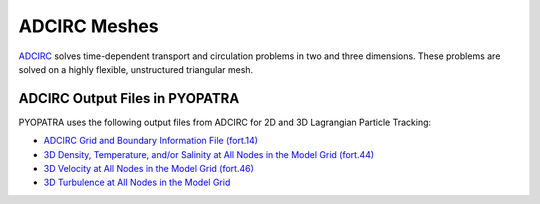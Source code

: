 ADCIRC Meshes
=============

`ADCIRC <https://adcirc.org/>`_ solves time-dependent transport and circulation
problems in two and three dimensions. These problems are solved on a highly
flexible, unstructured triangular mesh. 

ADCIRC Output Files in PYOPATRA
-------------------------------

PYOPATRA uses the following output files from ADCIRC for 2D and 3D Lagrangian Particle Tracking:

- `ADCIRC Grid and Boundary Information File (fort.14) <https://adcirc.org/home/documentation/users-manual-v53/input-file-descriptions/adcirc-grid-and-boundary-information-file-fort-14/>`_
- `3D Density, Temperature, and/or Salinity at All Nodes in the Model Grid (fort.44) <https://adcirc.org/home/documentation/users-manual-v53/output-file-descriptions/3d-density-temperature-and-or-salinity-nodes-model-grid-fort-44/>`_
- `3D Velocity at All Nodes in the Model Grid (fort.46) <https://adcirc.org/home/documentation/users-manual-v53/output-file-descriptions/3d-velocity-nodes-model-grid-fort-45/>`_
- `3D Turbulence at All Nodes in the Model Grid <https://adcirc.org/home/documentation/users-manual-v53/output-file-descriptions/3d-turbulence-nodes-model-grid-fort-46/>`_




